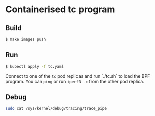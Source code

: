 * Containerised tc program

** Build

#+begin_src sh :results output
$ make images push
#+end_src

** Run

#+begin_src sh :results output
$ kubectl apply -f tc.yaml
#+end_src

Connect to one of the ~tc~ pod replicas and run `./tc.sh` to load the BPF program. You can
~ping~ or run ~iperf3 -c~ from the other pod replica.

** Debug

#+begin_src sh :results output
sudo cat /sys/kernel/debug/tracing/trace_pipe
#+end_src
